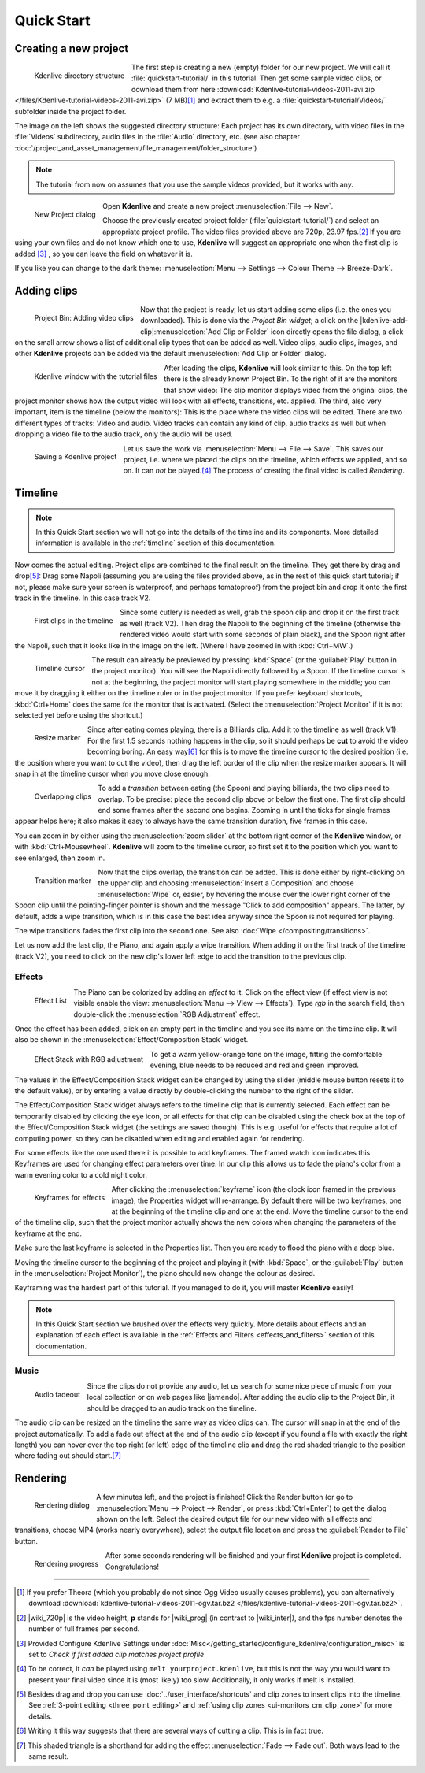 .. meta::
   :description: Do your first steps with Kdenlive video editor
   :keywords: KDE, Kdenlive, quick start, first steps, video editor, help, learn, easy

.. metadata-placeholder

   :authors: - Annew (https://userbase.kde.org/User:Annew)
             - Claus Christensen
             - Yuri Chornoivan
             - Alberto Villa (https://userbase.kde.org/User:Alberto Villa)
             - Simon Eugster <simon.eu@gmail.com>
             - Till Theato <root@ttill.de>
             - Ttguy (https://userbase.kde.org/User:Ttguy)
             - Vgezer (https://userbase.kde.org/User:Vgezer)
             - Xipmix (https://userbase.kde.org/User:Xipmix)
             - Jack (https://userbase.kde.org/User:Jack)
             - Xyquadrat (https://userbase.kde.org/User:Xyquadrat)
             - Carl Schwan <carl@carlschwan.eu>
             - Eugen Mohr
             - Kon (https://userbase.kde.org/User:Kon)
             - Smolyaninov (https://userbase.kde.org/User:Smolyaninov)
             - Paul R Worrall (https://userbase.kde.org/User:Paul R Worrall)
             - Tenzen (https://userbase.kde.org/User:Tenzen)
             - Roanna (https://userbase.kde.org/User:Roanna)
			 - Bernd Jordan

   :license: Creative Commons License SA 4.0

.. _quickstart:

Quick Start
===========


Creating a new project
----------------------

.. figure:: /images/getting_started/kdenlive_folder_structure.webp
  :align: left
  :width: 250px
  :alt: kdenlive_folder_structure
      
  Kdenlive directory structure

The first step is creating a new (empty) folder for our new project. We will call it :file:`quickstart-tutorial/` in this tutorial. Then get some sample video clips, or download them from here :download:`Kdenlive-tutorial-videos-2011-avi.zip </files/Kdenlive-tutorial-videos-2011-avi.zip>` (7 MB)\ [1]_  and extract them to e.g. a :file:`quickstart-tutorial/Videos/` subfolder inside the project folder.


The image on the left shows the suggested directory structure: Each project has its own directory, with video files in the :file:`Videos` subdirectory, audio files in the :file:`Audio` directory, etc. (see also chapter :doc:`/project_and_asset_management/file_management/folder_structure`)

.. note:: The tutorial from now on assumes that you use the sample videos provided, but it works with any.


.. figure:: /images/getting_started/kdenlive2104_new_project_window.webp
  :align: left
  :width: 250px
  :alt: kdenlive21.04_new_project_window
  
  New Project dialog


Open **Kdenlive** and create a new project :menuselection:`File --> New`. 

Choose the previously created project folder (:file:`quickstart-tutorial/`) and select an appropriate project profile. The video files provided above are 720p, 23.97 fps.\ [#]_  If you are using your own files and do not know which one to use, **Kdenlive** will suggest an appropriate one when the first clip is added [#]_  , so you can leave the field on whatever it is.

If you like you can change to the dark theme: :menuselection:`Menu --> Settings --> Colour Theme --> Breeze-Dark`.


Adding clips
------------

.. figure:: /images/getting_started/kdenlive2304_add_clips.webp
  :align: left
  :width: 250px
  :alt: kdenlive2304_add_clips
  
  Project Bin: Adding video clips

Now that the project is ready, let us start adding some clips (i.e. the ones you downloaded). This is done via the *Project Bin widget*; a click on the |kdenlive-add-clip|\ :menuselection:`Add Clip or Folder` icon directly opens the file dialog, a click on the small arrow shows a list of additional clip types that can be added as well. Video clips, audio clips, images, and other **Kdenlive** projects can be added via the default :menuselection:`Add Clip or Folder` dialog.

.. container:: clear-both

   .. figure:: /images/getting_started/kdenlive_main_window.webp
      :align: left
      :width: 400px
      :alt: kdenlive_main_window

      Kdenlive window with the tutorial files

After loading the clips, **Kdenlive** will look similar to this. On the top left there is the already known Project Bin. To the right of it are the monitors that show video: The clip monitor displays video from the original clips, the project monitor shows how the output video will look with all effects, transitions, etc. applied. The third, also very important, item is the timeline (below the monitors): This is the place where the video clips will be edited. There are two different types of tracks: Video and audio. Video tracks can contain any kind of clip, audio tracks as well but when dropping a video file to the audio track, only the audio will be used.


.. figure:: /images/getting_started/kdenlive_save_project.webp
  :align: left
  :width: 400px
  :alt: kdenlive_save_project
  
  Saving a Kdenlive project


Let us save the work via :menuselection:`Menu --> File --> Save`. This saves our project, i.e. where we placed the clips on the timeline, which effects we applied, and so on. It can *not* be played.\ [#]_  The process of creating the final video is called *Rendering*.

.. rst-class:: clear-both

Timeline
--------

.. note:: In this Quick Start section we will not go into the details of the timeline and its components. More detailed information is available in the :ref:`timeline` section of this documentation.

Now comes the actual editing. Project clips are combined to the final result on the timeline. They get there by drag and drop\ [#]_: Drag some Napoli (assuming you are using the files provided above, as in the rest of this quick start tutorial; if not, please make sure your screen is waterproof, and perhaps tomatoproof) from the project bin and drop it onto the first track in the timeline. In this case track V2.

.. figure:: /images/getting_started/kdenlive_timeline_clips.webp
  :align: left
  :width: 400px
  :alt: kdenlive_timeline_clips
  
  First clips in the timeline


Since some cutlery is needed as well, grab the spoon clip and drop it on the first track as well (track V2). Then drag the Napoli to the beginning of the timeline (otherwise the rendered video would start with some seconds of plain black), and the Spoon right after the Napoli, such that it looks like in the image on the left. (Where I have zoomed in with :kbd:`Ctrl+MW`.) 

.. figure:: /images/getting_started/kdenlive_timeline_cursor.webp
  :align: left
  :alt: kdenlive_timeline_cursor
  
  Timeline cursor


The result can already be previewed by pressing :kbd:`Space` (or the :guilabel:`Play` button in the project monitor). You will see the Napoli directly followed by a Spoon. If the timeline cursor is not at the beginning, the project monitor will start playing somewhere in the middle; you can move it by dragging it either on the timeline ruler or in the project monitor. If you prefer keyboard shortcuts, :kbd:`Ctrl+Home` does the same for the monitor that is activated. (Select the :menuselection:`Project Monitor` if it is not selected yet before using the shortcut.)


.. figure:: /images/getting_started/kdenlive_resize_marker.webp
  :align: left
  :alt: kdenlive_resize_marker
  
  Resize marker


Since after eating comes playing, there is a Billiards clip. Add it to the timeline as well (track V1). For the first 1.5 seconds nothing happens in the clip, so it should perhaps be **cut** to avoid the video becoming boring. An easy way\ [#]_  for this is to move the timeline cursor to the desired position (i.e. the position where you want to cut the video), then drag the left border of the clip when the resize marker appears. It will snap in at the timeline cursor when you move close enough.


.. figure:: /images/getting_started/kdenlive_overlap_clips.webp
  :align: left
  :alt: kdenlive_overlap_clips
  
  Overlapping clips


To add a *transition* between eating (the Spoon) and playing billiards, the two clips need to overlap. To be precise: place the second clip above or below the first one. The first clip should end some frames after the second one begins. Zooming in until the ticks for single frames appear helps here; it also makes it easy to always have the same transition duration, five frames in this case.


You can zoom in by either using the :menuselection:`zoom slider` at the bottom right corner of the **Kdenlive** window, or with :kbd:`Ctrl+Mousewheel`. **Kdenlive** will zoom to the timeline cursor, so first set it to the position which you want to see enlarged, then zoom in.


.. figure:: /images/getting_started/kdenlive_add_transition.webp
  :align: left
  :width: 375px
  :alt: kdenlive_add_transition
  
  Transition marker


Now that the clips overlap, the transition can be added. This is done either by right-clicking on the upper clip and choosing :menuselection:`Insert a Composition` and choose :menuselection:`Wipe` or, easier, by hovering the mouse over the lower right corner of the Spoon clip until the pointing-finger pointer is shown and the message "Click to add composition" appears. The latter, by default, adds a wipe transition, which is in this case the best idea anyway since the Spoon is not required for playing.

The wipe transitions fades the first clip into the second one. See also :doc:`Wipe </compositing/transitions>`.

.. image:: /images/getting_started/kdenlive_add_last_clip.webp
  :align: left
  :width: 375px
  :alt: kdenlive_add_last_clip

Let us now add the last clip, the Piano, and again apply a wipe transition. When adding it on the first track of the timeline (track V2), you need to click on the new clip's lower left edge to add the transition to the previous clip.


Effects
~~~~~~~

.. figure:: /images/getting_started/kdenlive_add_effect.webp
  :align: left
  :width: 375px
  :alt: kdenlive_add_effect
  
  Effect List


The Piano can be colorized by adding an *effect* to it.  Click on the effect view (if effect view is not visible enable the view: :menuselection:`Menu --> View --> Effects`). Type *rgb* in the search field, then double-click the :menuselection:`RGB Adjustment` effect.

.. container:: clear-both

   .. image:: /images/getting_started/kdenlive_effect_flag.webp
      :align: left
      :width: 375px
      :alt: kdenlive_effect_flag

   Once the effect has been added, click on an empty part in the timeline and you see its name on the timeline clip. It will also be shown in the :menuselection:`Effect/Composition Stack` widget.

.. container:: clear-both

   .. figure:: /images/getting_started/kdenlive_effect_stack.webp
      :align: left
      :width: 375px
      :alt: kdenlive_effect_stack

      Effect Stack with RGB adjustment


To get a warm yellow-orange tone on the image, fitting the comfortable evening, blue needs to be reduced and red and green improved.

The values in the Effect/Composition Stack widget can be changed by using the slider (middle mouse button resets it to the default value), or by entering a value directly by double-clicking the number to the right of the slider. 

The Effect/Composition Stack widget always refers to the timeline clip that is currently selected. Each effect can be temporarily disabled by clicking the eye icon, or all effects for that clip can be disabled using the check box at the top of the Effect/Composition Stack widget (the settings are saved though). This is e.g. useful for effects that require a lot of computing power, so they can be disabled when editing and enabled again for rendering.

For some effects like the one used there it is possible to add keyframes. The framed watch icon indicates this. Keyframes are used for changing effect parameters over time. In our clip this allows us to fade the piano's color from a warm evening color to a cold night color. 

.. figure:: /images/getting_started/kdenlive_keyframes.webp
  :align: left
  :width: 375px
  :alt: kdenlive_keyframes
  
  Keyframes for effects


After clicking the :menuselection:`keyframe` icon (the clock icon framed in the previous image), the Properties widget will re-arrange. By default there will be two keyframes, one at the beginning of the timeline clip and one at the end. Move the timeline cursor to the end of the timeline clip, such that the project monitor actually shows the new colors when changing the parameters of the keyframe at the end. 

Make sure the last keyframe is selected in the Properties list. Then you are ready to flood the piano with a deep blue.

Moving the timeline cursor to the beginning of the project and playing it (with :kbd:`Space`, or the :guilabel:`Play` button in the :menuselection:`Project Monitor`), the piano should now change the colour as desired.

Keyframing was the hardest part of this tutorial. If you managed to do it, you will master **Kdenlive** easily!

.. note:: In this Quick Start section we brushed over the effects very quickly. More details about effects and an explanation of each effect is available in the :ref:`Effects and Filters <effects_and_filters>` section of this documentation.


Music
~~~~~

.. figure:: /images/getting_started/kdenlive_fadeout.webp
  :align: left
  :width: 375px
  :alt: kdenlive_fadeout
  
  Audio fadeout


Since the clips do not provide any audio, let us search for some nice piece of music from your local collection or on web pages like |jamendo|. After adding the audio clip to the Project Bin, it should be dragged to an audio track on the timeline.

The audio clip can be resized on the timeline the same way as video clips can. The cursor will snap in at the end of the project automatically. To add a fade out effect at the end of the audio clip (except if you found a file with exactly the right length) you can hover over the top right (or left) edge of the timeline clip and drag the red shaded triangle to the position where fading out should start.\ [#]_ 

.. |jamendo| raw:: html

   <a href="https://www.jamendo.com" target="_blank">Jamendo</a>


Rendering
---------

.. figure:: /images/getting_started/kdenlive_renderer.webp
  :align: left
  :width: 300px
  :alt: kdenlive_renderer
  
  Rendering dialog


A few minutes left, and the project is finished! Click the Render button (or go to :menuselection:`Menu --> Project --> Render`, or press :kbd:`Ctrl+Enter`) to get the dialog shown on the left. Select the desired output file for our new video with all effects and transitions, choose MP4 (works nearly everywhere), select the output file location and press the :guilabel:`Render to File` button. 

.. container:: clear-both

   .. figure:: /images/getting_started/kdenlive_rendering.webp
      :align: left
      :width: 300px
      :alt: kdenlive_rendering

      Rendering progress

   After some seconds rendering will be finished and your first **Kdenlive** project is completed. Congratulations!

.. rst-class:: clear-both


----

.. [1] If you prefer Theora (which you probably do not since Ogg Video usually causes problems), you can alternatively download :download:`kdenlive-tutorial-videos-2011-ogv.tar.bz2 </files/kdenlive-tutorial-videos-2011-ogv.tar.bz2>`.
.. [#] |wiki_720p| is the video height, **p** stands for |wiki_prog| (in contrast to |wiki_inter|), and the fps number denotes the number of full frames per second.
.. [#] Provided Configure Kdenlive Settings under :doc:`Misc</getting_started/configure_kdenlive/configuration_misc>` is set to *Check if first added clip matches project profile*
.. [#] To be correct, it *can* be played using ``melt yourproject.kdenlive``, but this is not the way you would want to present your final video since it is (most likely) too slow. Additionally, it only works if melt is installed.
.. [#] Besides drag and drop you can use :doc:`../user_interface/shortcuts` and clip zones to insert clips into the timeline. See :ref:`3-point editing <three_point_editing>` and :ref:`using clip zones <ui-monitors_cm_clip_zone>` for more details.
.. [#] Writing it this way suggests that there are several ways of cutting a clip. This is in fact true.
.. [#] This shaded triangle is a shorthand for adding the effect :menuselection:`Fade --> Fade out`. Both ways lead to the same result.

.. |wiki_720p| raw:: html

   <a href="https://en.wikipedia.org/wiki/720p" target="_blank">720</a>
   
   
.. |wiki_prog| raw:: html

   <a href="https://en.wikipedia.org/wiki/Progressive_scan" target="_blank">progressive scan</a>
   
   
.. |wiki_inter| raw:: html

   <a href="https://en.wikipedia.org/wiki/Interlaced_video" target="_blank">interlaced video</a>
   
